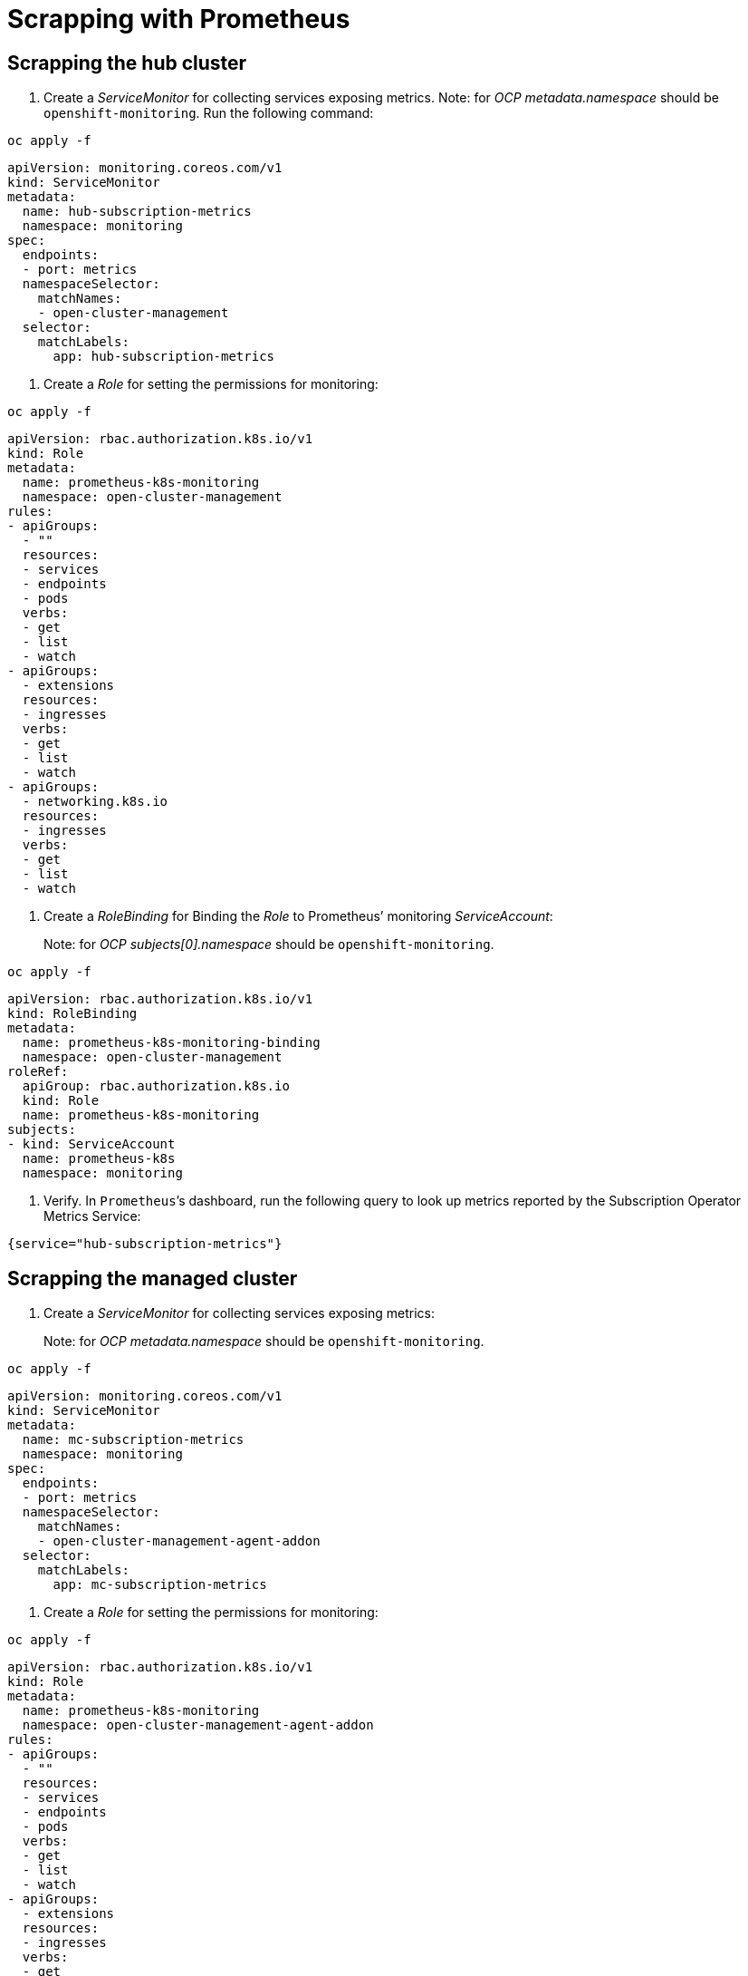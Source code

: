 [#scrapping-prometheus]
= Scrapping with Prometheus

//need a description here, why they user wants to do this.

[#scrapping-hub]
== Scrapping the hub cluster

//need a description here, why they user wants to do this.

. Create a _ServiceMonitor_ for collecting services exposing metrics. Note: for _OCP_ _metadata.namespace_ should be `+openshift-monitoring+`. Run the following command:

----
oc apply -f
----

[source,yaml]
----
apiVersion: monitoring.coreos.com/v1
kind: ServiceMonitor
metadata:
  name: hub-subscription-metrics
  namespace: monitoring
spec:
  endpoints:
  - port: metrics
  namespaceSelector:
    matchNames:
    - open-cluster-management
  selector:
    matchLabels:
      app: hub-subscription-metrics
----

. Create a _Role_ for setting the permissions for monitoring:

----
oc apply -f
----

[source,yaml]
----
apiVersion: rbac.authorization.k8s.io/v1
kind: Role
metadata:
  name: prometheus-k8s-monitoring
  namespace: open-cluster-management
rules:
- apiGroups:
  - ""
  resources:
  - services
  - endpoints
  - pods
  verbs:
  - get
  - list
  - watch
- apiGroups:
  - extensions
  resources:
  - ingresses
  verbs:
  - get
  - list
  - watch
- apiGroups:
  - networking.k8s.io
  resources:
  - ingresses
  verbs:
  - get
  - list
  - watch
----

. Create a _RoleBinding_ for Binding the _Role_ to Prometheus’ monitoring
_ServiceAccount_:

____
Note: for _OCP_ _subjects[0].namespace_ should be
`+openshift-monitoring+`.
____

----
oc apply -f
----

[source,yaml]
----
apiVersion: rbac.authorization.k8s.io/v1
kind: RoleBinding
metadata:
  name: prometheus-k8s-monitoring-binding
  namespace: open-cluster-management
roleRef:
  apiGroup: rbac.authorization.k8s.io
  kind: Role
  name: prometheus-k8s-monitoring
subjects:
- kind: ServiceAccount
  name: prometheus-k8s
  namespace: monitoring
----

. Verify. In `+Prometheus+`’s dashboard, run the following query to look up
metrics reported by the Subscription Operator Metrics Service:

----
{service="hub-subscription-metrics"}
----

[#scrapping-managed]
== Scrapping the managed cluster

. Create a _ServiceMonitor_ for collecting services exposing metrics:

____
Note: for _OCP_ _metadata.namespace_ should be `+openshift-monitoring+`.
____

----
oc apply -f
----

[source,yaml]
----
apiVersion: monitoring.coreos.com/v1
kind: ServiceMonitor
metadata:
  name: mc-subscription-metrics
  namespace: monitoring
spec:
  endpoints:
  - port: metrics
  namespaceSelector:
    matchNames:
    - open-cluster-management-agent-addon
  selector:
    matchLabels:
      app: mc-subscription-metrics
----

. Create a _Role_ for setting the permissions for monitoring:

----
oc apply -f
----

[source,yaml]
----
apiVersion: rbac.authorization.k8s.io/v1
kind: Role
metadata:
  name: prometheus-k8s-monitoring
  namespace: open-cluster-management-agent-addon
rules:
- apiGroups:
  - ""
  resources:
  - services
  - endpoints
  - pods
  verbs:
  - get
  - list
  - watch
- apiGroups:
  - extensions
  resources:
  - ingresses
  verbs:
  - get
  - list
  - watch
- apiGroups:
  - networking.k8s.io
  resources:
  - ingresses
  verbs:
  - get
  - list
  - watch
----

. Create a _RoleBinding_ for Binding the _Role_ to Prometheus’ monitoring
_ServiceAccount_:

____
Note: for _OCP_ _subjects[0].namespace_ should be
`+openshift-monitoring+`.
____

----
oc apply -f
----

[source,yaml]
----
apiVersion: rbac.authorization.k8s.io/v1
kind: RoleBinding
metadata:
  name: prometheus-k8s-monitoring-binding
  namespace: open-cluster-management-agent-addon
roleRef:
  apiGroup: rbac.authorization.k8s.io
  kind: Role
  name: prometheus-k8s-monitoring
subjects:
- kind: ServiceAccount
  name: prometheus-k8s
  namespace: monitoring
----

. Verify In `+Prometheus+`’s dashboard, run the following query to look up
metrics reported by the Subscription Operator Metrics Service:

----
{service="mc-subscription-metrics"}
----

[#scrapping-standalone]
== Scrapping the standalone cluster

. Create a _ServiceMonitor_ for collecting services exposing metrics:

____
Note: for _OCP_ _metadata.namespace_ should be `+openshift-monitoring+`.
____


[source,yaml]
----
apiVersion: monitoring.coreos.com/v1
kind: ServiceMonitor
metadata:
  name: standalone-subscription-metrics
  namespace: monitoring
spec:
  endpoints:
  - port: metrics
  namespaceSelector:
    matchNames:
    - open-cluster-management
  selector:
    matchLabels:
      app: standalone-subscription-metrics
----

. Create a _Role_ for setting the permissions for monitoring:

----
oc apply -f
----

[source,yaml]
----
apiVersion: rbac.authorization.k8s.io/v1
kind: Role
metadata:
  name: prometheus-k8s-monitoring
  namespace: open-cluster-management
rules:
- apiGroups:
  - ""
  resources:
  - services
  - endpoints
  - pods
  verbs:
  - get
  - list
  - watch
- apiGroups:
  - extensions
  resources:
  - ingresses
  verbs:
  - get
  - list
  - watch
- apiGroups:
  - networking.k8s.io
  resources:
  - ingresses
  verbs:
  - get
  - list
  - watch
EOF
----

. Create a _RoleBinding_ for Binding the _Role_ to Prometheus’ monitoring
_ServiceAccount_:

____
Note: for _OCP_ _subjects[0].namespace_ should be
`+openshift-monitoring+`.
____

----
oc apply -f
----

[source,yaml]
----
apiVersion: rbac.authorization.k8s.io/v1
kind: RoleBinding
metadata:
  name: prometheus-k8s-monitoring-binding
  namespace: open-cluster-management
roleRef:
  apiGroup: rbac.authorization.k8s.io
  kind: Role
  name: prometheus-k8s-monitoring
subjects:
- kind: ServiceAccount
  name: prometheus-k8s
  namespace: monitoring
----

. Verification In `+Prometheus+`’s dashboard, run the following query to look up
metrics reported by the Subscription Operator Metrics Service:

----
{service="standalone-subscription-metrics"}
----